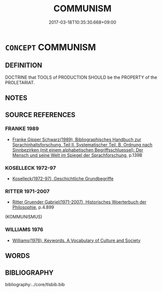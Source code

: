 # -*- mode: mandoku-tls-view -*-
#+TITLE: COMMUNISM
#+DATE: 2017-03-18T10:35:30.668+09:00        
#+STARTUP: content
* =CONCEPT= COMMUNISM
:PROPERTIES:
:CUSTOM_ID: uuid-c6771133-e3e6-4a20-86a5-2d13076051b8
:TR_ZH: 共產主義
:END:
** DEFINITION

DOCTRINE that TOOLS of PRODUCTION SHOULD be the PROPERTY of the PROLETARIAT.

** NOTES

** SOURCE REFERENCES
*** FRANKE 1989
 - [[cite:FRANKE-1989][Franke Gipper Schwarz(1989), Bibliographisches Handbuch zur Sprachinhaltsforschung. Teil II. Systematischer Teil. B. Ordnung nach Sinnbezirken (mit einem alphabetischen Begriffsschluessel): Der Mensch und seine Welt im Spiegel der Sprachforschung]], p.139B

*** KOSELLECK 1972-97
 - [[cite:KOSELLECK-1972-97][Koselleck(1972-97), Geschichtliche Grundbegriffe]]
*** RITTER 1971-2007
 - [[cite:RITTER-1971-2007][Ritter Gruender Gabriel(1971-2007), Historisches Woerterbuch der Philosophie]], p.4.899
 (KOMMUNISMUS)
*** WILLIAMS 1976
 - [[cite:WILLIAMS-1976][Williams(1976), Keywords.  A Vocabulary of Culture and Society]]
** WORDS
   :PROPERTIES:
   :VISIBILITY: children
   :END:
** BIBLIOGRAPHY
bibliography:../core/tlsbib.bib
